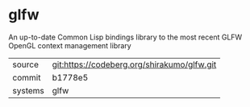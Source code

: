 * glfw

An up-to-date Common Lisp bindings library to the most recent GLFW
OpenGL context management library

|---------+-------------------------------------------|
| source  | git:https://codeberg.org/shirakumo/glfw.git |
| commit  | b1778e5                                   |
| systems | glfw                                      |
|---------+-------------------------------------------|
